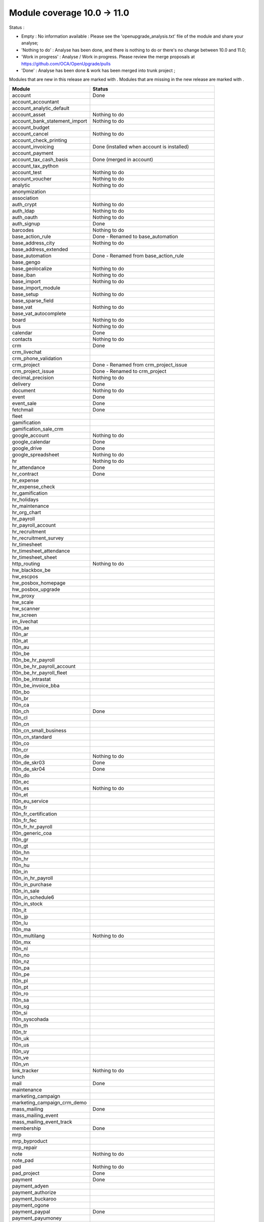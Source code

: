 Module coverage 10.0 -> 11.0
============================

Status :

* Empty : No information available : Please see the
  'openupgrade_analysis.txt' file of the module and share your analyse;

* 'Nothing to do' : Analyse has been done, and there is nothing to do or
  there's no change between 10.0 and 11.0;

* 'Work in progress' : Analyse / Work in progress.  Please review the
  merge proposals at https://github.com/OCA/OpenUpgrade/pulls

* 'Done' : Analyse has been done & work has been merged into trunk project ;

Modules that are new in this release are marked with |new|. Modules that are
missing in the new release are marked with |del|.

.. |new| image:: images/new.png
.. |del| image:: images/deleted.png

+-----------------------------------+-------------------------------------------------+
|Module                             |Status                                           |
+===================================+=================================================+
|account                            | Done                                            |
+-----------------------------------+-------------------------------------------------+
| |del| account_accountant          |                                                 |
+-----------------------------------+-------------------------------------------------+
|account_analytic_default           |                                                 |
+-----------------------------------+-------------------------------------------------+
|account_asset                      | Nothing to do                                   |
+-----------------------------------+-------------------------------------------------+
|account_bank_statement_import      | Nothing to do                                   |
+-----------------------------------+-------------------------------------------------+
|account_budget                     |                                                 |
+-----------------------------------+-------------------------------------------------+
|account_cancel                     | Nothing to do                                   |
+-----------------------------------+-------------------------------------------------+
|account_check_printing             |                                                 |
+-----------------------------------+-------------------------------------------------+
| |new| account_invoicing           | Done (installed when account is installed)      |
+-----------------------------------+-------------------------------------------------+
| |new| account_payment             |                                                 |
+-----------------------------------+-------------------------------------------------+
| |del| account_tax_cash_basis      | Done (merged in account)                        |
+-----------------------------------+-------------------------------------------------+
|account_tax_python                 |                                                 |
+-----------------------------------+-------------------------------------------------+
|account_test                       | Nothing to do                                   |
+-----------------------------------+-------------------------------------------------+
|account_voucher                    | Nothing to do                                   |
+-----------------------------------+-------------------------------------------------+
|analytic                           | Nothing to do                                   |
+-----------------------------------+-------------------------------------------------+
|anonymization                      |                                                 |
+-----------------------------------+-------------------------------------------------+
|association                        |                                                 |
+-----------------------------------+-------------------------------------------------+
|auth_crypt                         | Nothing to do                                   |
+-----------------------------------+-------------------------------------------------+
|auth_ldap                          | Nothing to do                                   |
+-----------------------------------+-------------------------------------------------+
|auth_oauth                         | Nothing to do                                   |
+-----------------------------------+-------------------------------------------------+
|auth_signup                        | Done                                            |
+-----------------------------------+-------------------------------------------------+
|barcodes                           | Nothing to do                                   |
+-----------------------------------+-------------------------------------------------+
| |del| base_action_rule            | Done - Renamed to base_automation               |
+-----------------------------------+-------------------------------------------------+
| |new| base_address_city           | Nothing to do                                   |
+-----------------------------------+-------------------------------------------------+
| |new| base_address_extended       |                                                 |
+-----------------------------------+-------------------------------------------------+
| |new| base_automation             | Done - Renamed from base_action_rule            |
+-----------------------------------+-------------------------------------------------+
|base_gengo                         |                                                 |
+-----------------------------------+-------------------------------------------------+
|base_geolocalize                   | Nothing to do                                   |
+-----------------------------------+-------------------------------------------------+
|base_iban                          | Nothing to do                                   |
+-----------------------------------+-------------------------------------------------+
|base_import                        | Nothing to do                                   |
+-----------------------------------+-------------------------------------------------+
|base_import_module                 |                                                 |
+-----------------------------------+-------------------------------------------------+
|base_setup                         | Nothing to do                                   |
+-----------------------------------+-------------------------------------------------+
| |new| base_sparse_field           |                                                 |
+-----------------------------------+-------------------------------------------------+
|base_vat                           | Nothing to do                                   |
+-----------------------------------+-------------------------------------------------+
| |new| base_vat_autocomplete       |                                                 |
+-----------------------------------+-------------------------------------------------+
|board                              | Nothing to do                                   |
+-----------------------------------+-------------------------------------------------+
|bus                                | Nothing to do                                   |
+-----------------------------------+-------------------------------------------------+
|calendar                           | Done                                            |
+-----------------------------------+-------------------------------------------------+
|contacts                           | Nothing to do                                   |
+-----------------------------------+-------------------------------------------------+
|crm                                | Done                                            |
+-----------------------------------+-------------------------------------------------+
| |new| crm_livechat                |                                                 |
+-----------------------------------+-------------------------------------------------+
| |new| crm_phone_validation        |                                                 |
+-----------------------------------+-------------------------------------------------+
| |new| crm_project                 | Done - Renamed from crm_project_issue           |
+-----------------------------------+-------------------------------------------------+
| |del| crm_project_issue           | Done - Renamed to crm_project                   |
+-----------------------------------+-------------------------------------------------+
|decimal_precision                  | Nothing to do                                   |
+-----------------------------------+-------------------------------------------------+
|delivery                           | Done                                            |
+-----------------------------------+-------------------------------------------------+
|document                           | Nothing to do                                   |
+-----------------------------------+-------------------------------------------------+
|event                              | Done                                            |
+-----------------------------------+-------------------------------------------------+
|event_sale                         | Done                                            |
+-----------------------------------+-------------------------------------------------+
|fetchmail                          | Done                                            |
+-----------------------------------+-------------------------------------------------+
|fleet                              |                                                 |
+-----------------------------------+-------------------------------------------------+
|gamification                       |                                                 |
+-----------------------------------+-------------------------------------------------+
|gamification_sale_crm              |                                                 |
+-----------------------------------+-------------------------------------------------+
|google_account                     | Nothing to do                                   |
+-----------------------------------+-------------------------------------------------+
|google_calendar                    | Done                                            |
+-----------------------------------+-------------------------------------------------+
|google_drive                       | Done                                            |
+-----------------------------------+-------------------------------------------------+
|google_spreadsheet                 | Nothing to do                                   |
+-----------------------------------+-------------------------------------------------+
|hr                                 | Nothing to do                                   |
+-----------------------------------+-------------------------------------------------+
|hr_attendance                      | Done                                            |
+-----------------------------------+-------------------------------------------------+
|hr_contract                        | Done                                            |
+-----------------------------------+-------------------------------------------------+
|hr_expense                         |                                                 |
+-----------------------------------+-------------------------------------------------+
|hr_expense_check                   |                                                 |
+-----------------------------------+-------------------------------------------------+
|hr_gamification                    |                                                 |
+-----------------------------------+-------------------------------------------------+
|hr_holidays                        |                                                 |
+-----------------------------------+-------------------------------------------------+
|hr_maintenance                     |                                                 |
+-----------------------------------+-------------------------------------------------+
| |new| hr_org_chart                |                                                 |
+-----------------------------------+-------------------------------------------------+
|hr_payroll                         |                                                 |
+-----------------------------------+-------------------------------------------------+
|hr_payroll_account                 |                                                 |
+-----------------------------------+-------------------------------------------------+
|hr_recruitment                     |                                                 |
+-----------------------------------+-------------------------------------------------+
|hr_recruitment_survey              |                                                 |
+-----------------------------------+-------------------------------------------------+
|hr_timesheet                       |                                                 |
+-----------------------------------+-------------------------------------------------+
|hr_timesheet_attendance            |                                                 |
+-----------------------------------+-------------------------------------------------+
| |del| hr_timesheet_sheet          |                                                 |
+-----------------------------------+-------------------------------------------------+
| |new| http_routing                | Nothing to do                                   |
+-----------------------------------+-------------------------------------------------+
|hw_blackbox_be                     |                                                 |
+-----------------------------------+-------------------------------------------------+
|hw_escpos                          |                                                 |
+-----------------------------------+-------------------------------------------------+
|hw_posbox_homepage                 |                                                 |
+-----------------------------------+-------------------------------------------------+
|hw_posbox_upgrade                  |                                                 |
+-----------------------------------+-------------------------------------------------+
|hw_proxy                           |                                                 |
+-----------------------------------+-------------------------------------------------+
|hw_scale                           |                                                 |
+-----------------------------------+-------------------------------------------------+
|hw_scanner                         |                                                 |
+-----------------------------------+-------------------------------------------------+
|hw_screen                          |                                                 |
+-----------------------------------+-------------------------------------------------+
|im_livechat                        |                                                 |
+-----------------------------------+-------------------------------------------------+
|l10n_ae                            |                                                 |
+-----------------------------------+-------------------------------------------------+
|l10n_ar                            |                                                 |
+-----------------------------------+-------------------------------------------------+
|l10n_at                            |                                                 |
+-----------------------------------+-------------------------------------------------+
|l10n_au                            |                                                 |
+-----------------------------------+-------------------------------------------------+
|l10n_be                            |                                                 |
+-----------------------------------+-------------------------------------------------+
|l10n_be_hr_payroll                 |                                                 |
+-----------------------------------+-------------------------------------------------+
|l10n_be_hr_payroll_account         |                                                 |
+-----------------------------------+-------------------------------------------------+
| |new| l10n_be_hr_payroll_fleet    |                                                 |
+-----------------------------------+-------------------------------------------------+
|l10n_be_intrastat                  |                                                 |
+-----------------------------------+-------------------------------------------------+
|l10n_be_invoice_bba                |                                                 |
+-----------------------------------+-------------------------------------------------+
|l10n_bo                            |                                                 |
+-----------------------------------+-------------------------------------------------+
|l10n_br                            |                                                 |
+-----------------------------------+-------------------------------------------------+
|l10n_ca                            |                                                 |
+-----------------------------------+-------------------------------------------------+
|l10n_ch                            | Done                                            |
+-----------------------------------+-------------------------------------------------+
|l10n_cl                            |                                                 |
+-----------------------------------+-------------------------------------------------+
|l10n_cn                            |                                                 |
+-----------------------------------+-------------------------------------------------+
|l10n_cn_small_business             |                                                 |
+-----------------------------------+-------------------------------------------------+
|l10n_cn_standard                   |                                                 |
+-----------------------------------+-------------------------------------------------+
|l10n_co                            |                                                 |
+-----------------------------------+-------------------------------------------------+
|l10n_cr                            |                                                 |
+-----------------------------------+-------------------------------------------------+
|l10n_de                            | Nothing to do                                   |
+-----------------------------------+-------------------------------------------------+
|l10n_de_skr03                      | Done                                            |
+-----------------------------------+-------------------------------------------------+
|l10n_de_skr04                      | Done                                            |
+-----------------------------------+-------------------------------------------------+
|l10n_do                            |                                                 |
+-----------------------------------+-------------------------------------------------+
|l10n_ec                            |                                                 |
+-----------------------------------+-------------------------------------------------+
|l10n_es                            | Nothing to do                                   |
+-----------------------------------+-------------------------------------------------+
|l10n_et                            |                                                 |
+-----------------------------------+-------------------------------------------------+
|l10n_eu_service                    |                                                 |
+-----------------------------------+-------------------------------------------------+
|l10n_fr                            |                                                 |
+-----------------------------------+-------------------------------------------------+
| |del| l10n_fr_certification       |                                                 |
+-----------------------------------+-------------------------------------------------+
|l10n_fr_fec                        |                                                 |
+-----------------------------------+-------------------------------------------------+
|l10n_fr_hr_payroll                 |                                                 |
+-----------------------------------+-------------------------------------------------+
|l10n_generic_coa                   |                                                 |
+-----------------------------------+-------------------------------------------------+
|l10n_gr                            |                                                 |
+-----------------------------------+-------------------------------------------------+
|l10n_gt                            |                                                 |
+-----------------------------------+-------------------------------------------------+
|l10n_hn                            |                                                 |
+-----------------------------------+-------------------------------------------------+
|l10n_hr                            |                                                 |
+-----------------------------------+-------------------------------------------------+
|l10n_hu                            |                                                 |
+-----------------------------------+-------------------------------------------------+
|l10n_in                            |                                                 |
+-----------------------------------+-------------------------------------------------+
|l10n_in_hr_payroll                 |                                                 |
+-----------------------------------+-------------------------------------------------+
| |new| l10n_in_purchase            |                                                 |
+-----------------------------------+-------------------------------------------------+
| |new| l10n_in_sale                |                                                 |
+-----------------------------------+-------------------------------------------------+
|l10n_in_schedule6                  |                                                 |
+-----------------------------------+-------------------------------------------------+
| |new| l10n_in_stock               |                                                 |
+-----------------------------------+-------------------------------------------------+
|l10n_it                            |                                                 |
+-----------------------------------+-------------------------------------------------+
|l10n_jp                            |                                                 |
+-----------------------------------+-------------------------------------------------+
|l10n_lu                            |                                                 |
+-----------------------------------+-------------------------------------------------+
|l10n_ma                            |                                                 |
+-----------------------------------+-------------------------------------------------+
|l10n_multilang                     | Nothing to do                                   |
+-----------------------------------+-------------------------------------------------+
|l10n_mx                            |                                                 |
+-----------------------------------+-------------------------------------------------+
|l10n_nl                            |                                                 |
+-----------------------------------+-------------------------------------------------+
|l10n_no                            |                                                 |
+-----------------------------------+-------------------------------------------------+
|l10n_nz                            |                                                 |
+-----------------------------------+-------------------------------------------------+
|l10n_pa                            |                                                 |
+-----------------------------------+-------------------------------------------------+
|l10n_pe                            |                                                 |
+-----------------------------------+-------------------------------------------------+
|l10n_pl                            |                                                 |
+-----------------------------------+-------------------------------------------------+
|l10n_pt                            |                                                 |
+-----------------------------------+-------------------------------------------------+
|l10n_ro                            |                                                 |
+-----------------------------------+-------------------------------------------------+
|l10n_sa                            |                                                 |
+-----------------------------------+-------------------------------------------------+
|l10n_sg                            |                                                 |
+-----------------------------------+-------------------------------------------------+
|l10n_si                            |                                                 |
+-----------------------------------+-------------------------------------------------+
|l10n_syscohada                     |                                                 |
+-----------------------------------+-------------------------------------------------+
|l10n_th                            |                                                 |
+-----------------------------------+-------------------------------------------------+
|l10n_tr                            |                                                 |
+-----------------------------------+-------------------------------------------------+
|l10n_uk                            |                                                 |
+-----------------------------------+-------------------------------------------------+
|l10n_us                            |                                                 |
+-----------------------------------+-------------------------------------------------+
|l10n_uy                            |                                                 |
+-----------------------------------+-------------------------------------------------+
|l10n_ve                            |                                                 |
+-----------------------------------+-------------------------------------------------+
|l10n_vn                            |                                                 |
+-----------------------------------+-------------------------------------------------+
|link_tracker                       | Nothing to do                                   |
+-----------------------------------+-------------------------------------------------+
|lunch                              |                                                 |
+-----------------------------------+-------------------------------------------------+
|mail                               | Done                                            |
+-----------------------------------+-------------------------------------------------+
|maintenance                        |                                                 |
+-----------------------------------+-------------------------------------------------+
| |del| marketing_campaign          |                                                 |
+-----------------------------------+-------------------------------------------------+
| |del| marketing_campaign_crm_demo |                                                 |
+-----------------------------------+-------------------------------------------------+
|mass_mailing                       | Done                                            |
+-----------------------------------+-------------------------------------------------+
| |new| mass_mailing_event          |                                                 |
+-----------------------------------+-------------------------------------------------+
| |new| mass_mailing_event_track    |                                                 |
+-----------------------------------+-------------------------------------------------+
|membership                         | Done                                            |
+-----------------------------------+-------------------------------------------------+
|mrp                                |                                                 |
+-----------------------------------+-------------------------------------------------+
|mrp_byproduct                      |                                                 |
+-----------------------------------+-------------------------------------------------+
|mrp_repair                         |                                                 |
+-----------------------------------+-------------------------------------------------+
|note                               | Nothing to do                                   |
+-----------------------------------+-------------------------------------------------+
|note_pad                           |                                                 |
+-----------------------------------+-------------------------------------------------+
|pad                                | Nothing to do                                   |
+-----------------------------------+-------------------------------------------------+
|pad_project                        | Done                                            |
+-----------------------------------+-------------------------------------------------+
|payment                            |  Done                                           |
+-----------------------------------+-------------------------------------------------+
|payment_adyen                      |                                                 |
+-----------------------------------+-------------------------------------------------+
|payment_authorize                  |                                                 |
+-----------------------------------+-------------------------------------------------+
|payment_buckaroo                   |                                                 |
+-----------------------------------+-------------------------------------------------+
|payment_ogone                      |                                                 |
+-----------------------------------+-------------------------------------------------+
|payment_paypal                     | Done                                            |
+-----------------------------------+-------------------------------------------------+
|payment_payumoney                  |                                                 |
+-----------------------------------+-------------------------------------------------+
|payment_sips                       |                                                 |
+-----------------------------------+-------------------------------------------------+
|payment_stripe                     |                                                 |
+-----------------------------------+-------------------------------------------------+
|payment_transfer                   | Done                                            |
+-----------------------------------+-------------------------------------------------+
| |new| phone_validation            |                                                 |
+-----------------------------------+-------------------------------------------------+
|point_of_sale                      |                                                 |
+-----------------------------------+-------------------------------------------------+
|portal                             | Nothing to do                                   |
+-----------------------------------+-------------------------------------------------+
| |del| portal_gamification         | Done (merged in gamification)                   |
+-----------------------------------+-------------------------------------------------+
| |del| portal_sale                 |                                                 |
+-----------------------------------+-------------------------------------------------+
| |del| portal_stock                | Done (merged in portal)                         |
+-----------------------------------+-------------------------------------------------+
|pos_cache                          |                                                 |
+-----------------------------------+-------------------------------------------------+
|pos_data_drinks                    |                                                 |
+-----------------------------------+-------------------------------------------------+
|pos_discount                       |                                                 |
+-----------------------------------+-------------------------------------------------+
|pos_mercury                        |                                                 |
+-----------------------------------+-------------------------------------------------+
|pos_reprint                        |                                                 |
+-----------------------------------+-------------------------------------------------+
|pos_restaurant                     |                                                 |
+-----------------------------------+-------------------------------------------------+
| |new| pos_sale                    |                                                 |
+-----------------------------------+-------------------------------------------------+
| |del| procurement                 | Done (merged in stock)                          |
+-----------------------------------+-------------------------------------------------+
|procurement_jit                    |                                                 |
+-----------------------------------+-------------------------------------------------+
|product                            | Done                                            |
+-----------------------------------+-------------------------------------------------+
|product_email_template             |                                                 |
+-----------------------------------+-------------------------------------------------+
|product_expiry                     | Blocked by dependency 'stock' (n.t.d.)          |
+-----------------------------------+-------------------------------------------------+
|product_extended                   |                                                 |
+-----------------------------------+-------------------------------------------------+
|product_margin                     | Nothing to do                                   |
+-----------------------------------+-------------------------------------------------+
|project                            | Done                                            |
+-----------------------------------+-------------------------------------------------+
| |del| project_issue               | Done (merged in project as project_task)        |
+-----------------------------------+-------------------------------------------------+
| |del| project_issue_sheet         |                                                 |
+-----------------------------------+-------------------------------------------------+
| |new| project_timesheet_holidays  |                                                 |
+-----------------------------------+-------------------------------------------------+
|purchase                           | Done                                            |
+-----------------------------------+-------------------------------------------------+
|purchase_mrp                       |                                                 |
+-----------------------------------+-------------------------------------------------+
|purchase_requisition               |                                                 |
+-----------------------------------+-------------------------------------------------+
|rating                             | Done                                            |
+-----------------------------------+-------------------------------------------------+
|rating_project                     |                                                 |
+-----------------------------------+-------------------------------------------------+
| |del| rating_project_issue        |                                                 |
+-----------------------------------+-------------------------------------------------+
| |del| report                      | Done (merged in base)                           |
+-----------------------------------+-------------------------------------------------+
|report_intrastat                   |                                                 |
+-----------------------------------+-------------------------------------------------+
|resource                           | Done                                            |
+-----------------------------------+-------------------------------------------------+
|sale                               | Done                                            |
+-----------------------------------+-------------------------------------------------+
|sale_crm                           | Nothing to do                                   |
+-----------------------------------+-------------------------------------------------+
|sale_expense                       |                                                 |
+-----------------------------------+-------------------------------------------------+
| |new| sale_management             |                                                 |
+-----------------------------------+-------------------------------------------------+
|sale_margin                        |                                                 |
+-----------------------------------+-------------------------------------------------+
|sale_mrp                           |                                                 |
+-----------------------------------+-------------------------------------------------+
|sale_order_dates                   | Nothing to do                                   |
+-----------------------------------+-------------------------------------------------+
| |new| sale_payment                |                                                 |
+-----------------------------------+-------------------------------------------------+
|sale_service_rating                |                                                 |
+-----------------------------------+-------------------------------------------------+
|sale_stock                         |                                                 |
+-----------------------------------+-------------------------------------------------+
|sale_timesheet                     |                                                 |
+-----------------------------------+-------------------------------------------------+
|sales_team                         | Done                                            |
+-----------------------------------+-------------------------------------------------+
|stock                              | Done                                            |
+-----------------------------------+-------------------------------------------------+
|stock_account                      |                                                 |
+-----------------------------------+-------------------------------------------------+
| |del| stock_calendar              |                                                 |
+-----------------------------------+-------------------------------------------------+
|stock_dropshipping                 |                                                 |
+-----------------------------------+-------------------------------------------------+
|stock_landed_costs                 |                                                 |
+-----------------------------------+-------------------------------------------------+
| |new| stock_picking_batch         | Blocked - Renamed from stock_picking_wave       |
+-----------------------------------+-------------------------------------------------+
| |del| stock_picking_wave          | Blocked - Renamed to stock_picking_batch        |
+-----------------------------------+-------------------------------------------------+
| |del| subscription                |                                                 |
+-----------------------------------+-------------------------------------------------+
|survey                             | Done                                            |
+-----------------------------------+-------------------------------------------------+
|survey_crm                         | Nothing to do                                   |
+-----------------------------------+-------------------------------------------------+
|theme_bootswatch                   | Nothing to do                                   |
+-----------------------------------+-------------------------------------------------+
|theme_default                      | Nothing to do                                   |
+-----------------------------------+-------------------------------------------------+
| |new| transifex                   |                                                 |
+-----------------------------------+-------------------------------------------------+
|utm                                | Nothing to do                                   |
+-----------------------------------+-------------------------------------------------+
|web                                | Done                                            |
+-----------------------------------+-------------------------------------------------+
| |del| web_calendar                | Done (merged in web)                            |
+-----------------------------------+-------------------------------------------------+
|web_diagram                        | Nothing to do                                   |
+-----------------------------------+-------------------------------------------------+
|web_editor                         | Nothing to do                                   |
+-----------------------------------+-------------------------------------------------+
| |del| web_kanban                  | Done (merged in web)                            |
+-----------------------------------+-------------------------------------------------+
|web_kanban_gauge                   | Nothing to do                                   |
+-----------------------------------+-------------------------------------------------+
|web_planner                        | Nothing to do                                   |
+-----------------------------------+-------------------------------------------------+
|web_settings_dashboard             |                                                 |
+-----------------------------------+-------------------------------------------------+
|web_tour                           | Nothing to do                                   |
+-----------------------------------+-------------------------------------------------+
|website                            | Done                                            |
+-----------------------------------+-------------------------------------------------+
|website_blog                       | Nothing to do                                   |
+-----------------------------------+-------------------------------------------------+
|website_crm                        | Done                                            |
+-----------------------------------+-------------------------------------------------+
|website_crm_partner_assign         | Nothing to do                                   |
+-----------------------------------+-------------------------------------------------+
| |new| website_crm_phone_validation|                                                 |
+-----------------------------------+-------------------------------------------------+
|website_customer                   | Nothing to do                                   |
+-----------------------------------+-------------------------------------------------+
|website_event                      | Nothing to do                                   |
+-----------------------------------+-------------------------------------------------+
|website_event_questions            |                                                 |
+-----------------------------------+-------------------------------------------------+
|website_event_sale                 | Nothing to do                                   |
+-----------------------------------+-------------------------------------------------+
|website_event_track                |                                                 |
+-----------------------------------+-------------------------------------------------+
|website_form                       | Nothing to do                                   |
+-----------------------------------+-------------------------------------------------+
| |new| website_form_project        | Done - Renamed from website_issue               |
+-----------------------------------+-------------------------------------------------+
|website_forum                      |                                                 |
+-----------------------------------+-------------------------------------------------+
|website_forum_doc                  |                                                 |
+-----------------------------------+-------------------------------------------------+
|website_gengo                      |                                                 |
+-----------------------------------+-------------------------------------------------+
|website_google_map                 | Nothing to do                                   |
+-----------------------------------+-------------------------------------------------+
|website_hr                         | Done                                            |
+-----------------------------------+-------------------------------------------------+
|website_hr_recruitment             |                                                 |
+-----------------------------------+-------------------------------------------------+
| |del| website_issue               | Done - Renamed to website_form_project          |
+-----------------------------------+-------------------------------------------------+
|website_links                      | Nothing to do                                   |
+-----------------------------------+-------------------------------------------------+
|website_livechat                   |                                                 |
+-----------------------------------+-------------------------------------------------+
|website_mail                       | Nothing to do                                   |
+-----------------------------------+-------------------------------------------------+
|website_mail_channel               | Nothing to do                                   |
+-----------------------------------+-------------------------------------------------+
|website_mass_mailing               |                                                 |
+-----------------------------------+-------------------------------------------------+
|website_membership                 | Nothing to do                                   |
+-----------------------------------+-------------------------------------------------+
|website_partner                    | Nothing to do                                   |
+-----------------------------------+-------------------------------------------------+
|website_payment                    | Nothing to do                                   |
+-----------------------------------+-------------------------------------------------+
| |del| website_portal              | Done (merged in website)                        |
+-----------------------------------+-------------------------------------------------+
| |del| website_portal_sale         |                                                 |
+-----------------------------------+-------------------------------------------------+
| |del| website_project             | Done (merged in project)                        |
+-----------------------------------+-------------------------------------------------+
| |del| website_project_issue       |                                                 |
+-----------------------------------+-------------------------------------------------+
| |del| website_project_issue_sheet |                                                 |
+-----------------------------------+-------------------------------------------------+
| |del| website_project_timesheet   | Done (merged in hr_timesheet)                   |
+-----------------------------------+-------------------------------------------------+
|website_quote                      |                                                 |
+-----------------------------------+-------------------------------------------------+
| |new| website_rating              |                                                 |
+-----------------------------------+-------------------------------------------------+
| |new| website_rating_project      | Done - Renamed from website_rating_project_issue|
+-----------------------------------+-------------------------------------------------+
| |del| website_rating_project_issue| Done - Renamed to website_rating_project        |
+-----------------------------------+-------------------------------------------------+
|website_sale                       | Done                                            |
+-----------------------------------+-------------------------------------------------+
| |new| website_sale_comparison     |                                                 |
+-----------------------------------+-------------------------------------------------+
|website_sale_delivery              | Done                                            |
+-----------------------------------+-------------------------------------------------+
|website_sale_digital               |                                                 |
+-----------------------------------+-------------------------------------------------+
| |new| website_sale_management     |                                                 |
+-----------------------------------+-------------------------------------------------+
|website_sale_options               |                                                 |
+-----------------------------------+-------------------------------------------------+
|website_sale_stock                 | Nothing to do                                   |
+-----------------------------------+-------------------------------------------------+
| |new| website_sale_stock_options  |                                                 |
+-----------------------------------+-------------------------------------------------+
| |new| website_sale_wishlist       |                                                 |
+-----------------------------------+-------------------------------------------------+
|website_slides                     |                                                 |
+-----------------------------------+-------------------------------------------------+
|website_theme_install              |                                                 |
+-----------------------------------+-------------------------------------------------+
|website_twitter                    |                                                 |
+-----------------------------------+-------------------------------------------------+
